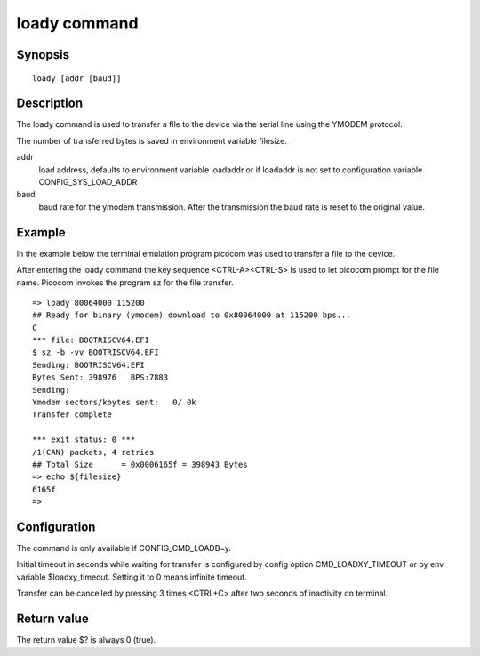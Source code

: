 .. SPDX-License-Identifier: GPL-2.0+:

loady command
=============

Synopsis
--------

::

    loady [addr [baud]]

Description
-----------

The loady command is used to transfer a file to the device via the serial line
using the YMODEM protocol.

The number of transferred bytes is saved in environment variable filesize.

addr
    load address, defaults to environment variable loadaddr or if loadaddr is
    not set to configuration variable CONFIG_SYS_LOAD_ADDR

baud
    baud rate for the ymodem transmission. After the transmission the baud
    rate is reset to the original value.

Example
-------

In the example below the terminal emulation program picocom was used to
transfer a file to the device.

After entering the loady command the key sequence <CTRL-A><CTRL-S> is used to
let picocom prompt for the file name. Picocom invokes the program sz for the
file transfer.

::

    => loady 80064000 115200
    ## Ready for binary (ymodem) download to 0x80064000 at 115200 bps...
    C
    *** file: BOOTRISCV64.EFI
    $ sz -b -vv BOOTRISCV64.EFI
    Sending: BOOTRISCV64.EFI
    Bytes Sent: 398976   BPS:7883
    Sending:
    Ymodem sectors/kbytes sent:   0/ 0k
    Transfer complete

    *** exit status: 0 ***
    /1(CAN) packets, 4 retries
    ## Total Size      = 0x0006165f = 398943 Bytes
    => echo ${filesize}
    6165f
    =>

Configuration
-------------

The command is only available if CONFIG_CMD_LOADB=y.

Initial timeout in seconds while waiting for transfer is configured by
config option CMD_LOADXY_TIMEOUT or by env variable $loadxy_timeout.
Setting it to 0 means infinite timeout.

Transfer can be cancelled by pressing 3 times <CTRL+C> after two seconds
of inactivity on terminal.

Return value
------------

The return value $? is always 0 (true).
